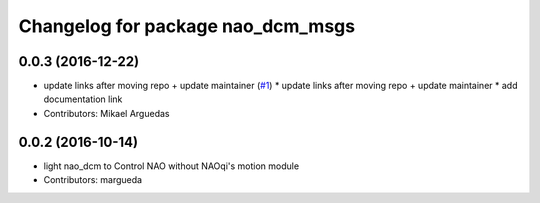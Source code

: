 ^^^^^^^^^^^^^^^^^^^^^^^^^^^^^^^^^^
Changelog for package nao_dcm_msgs
^^^^^^^^^^^^^^^^^^^^^^^^^^^^^^^^^^

0.0.3 (2016-12-22)
------------------
* update links after moving repo + update maintainer (`#1 <https://github.com/ros-naoqi/nao_dcm_robot/issues/1>`_)
  * update links after moving repo + update maintainer
  * add documentation link
* Contributors: Mikael Arguedas

0.0.2 (2016-10-14)
------------------
* light nao_dcm to Control NAO without NAOqi's motion module
* Contributors: margueda
